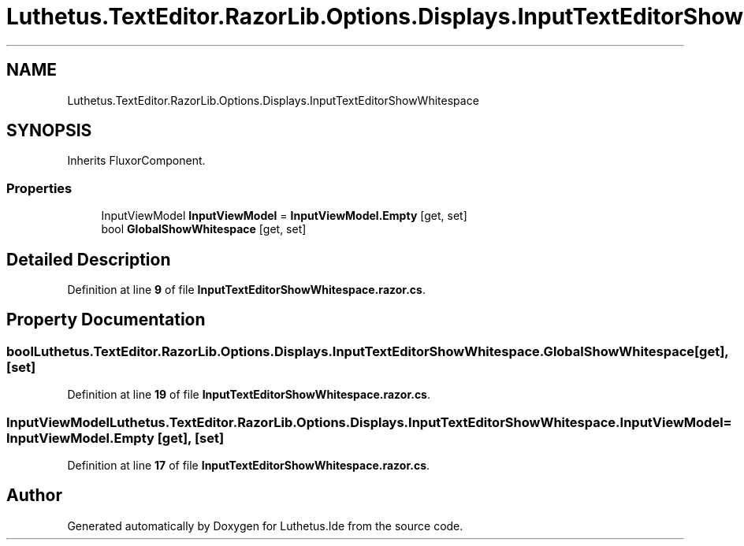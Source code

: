 .TH "Luthetus.TextEditor.RazorLib.Options.Displays.InputTextEditorShowWhitespace" 3 "Version 1.0.0" "Luthetus.Ide" \" -*- nroff -*-
.ad l
.nh
.SH NAME
Luthetus.TextEditor.RazorLib.Options.Displays.InputTextEditorShowWhitespace
.SH SYNOPSIS
.br
.PP
.PP
Inherits FluxorComponent\&.
.SS "Properties"

.in +1c
.ti -1c
.RI "InputViewModel \fBInputViewModel\fP = \fBInputViewModel\&.Empty\fP\fR [get, set]\fP"
.br
.ti -1c
.RI "bool \fBGlobalShowWhitespace\fP\fR [get, set]\fP"
.br
.in -1c
.SH "Detailed Description"
.PP 
Definition at line \fB9\fP of file \fBInputTextEditorShowWhitespace\&.razor\&.cs\fP\&.
.SH "Property Documentation"
.PP 
.SS "bool Luthetus\&.TextEditor\&.RazorLib\&.Options\&.Displays\&.InputTextEditorShowWhitespace\&.GlobalShowWhitespace\fR [get]\fP, \fR [set]\fP"

.PP
Definition at line \fB19\fP of file \fBInputTextEditorShowWhitespace\&.razor\&.cs\fP\&.
.SS "InputViewModel Luthetus\&.TextEditor\&.RazorLib\&.Options\&.Displays\&.InputTextEditorShowWhitespace\&.InputViewModel = \fBInputViewModel\&.Empty\fP\fR [get]\fP, \fR [set]\fP"

.PP
Definition at line \fB17\fP of file \fBInputTextEditorShowWhitespace\&.razor\&.cs\fP\&.

.SH "Author"
.PP 
Generated automatically by Doxygen for Luthetus\&.Ide from the source code\&.
